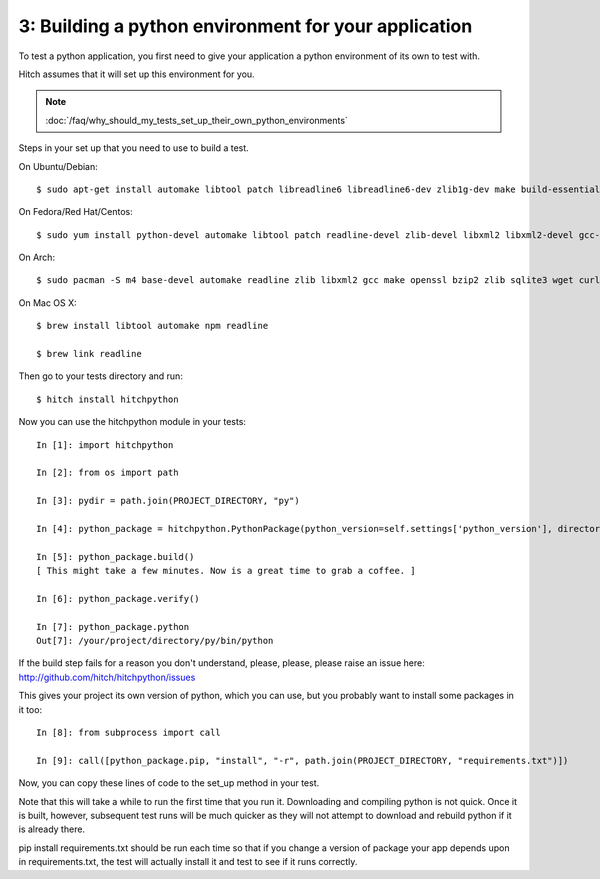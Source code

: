 3: Building a python environment for your application
=====================================================

To test a python application, you first need to give your application a
python environment of its own to test with.

Hitch assumes that it will set up this environment for you.

.. note::

    :doc:`/faq/why_should_my_tests_set_up_their_own_python_environments`

Steps in your set up that you need to use to build a test.

On Ubuntu/Debian::

  $ sudo apt-get install automake libtool patch libreadline6 libreadline6-dev zlib1g-dev make build-essential libssl-dev libbz2-dev libreadline-dev libsqlite3-dev llvm

On Fedora/Red Hat/Centos::

  $ sudo yum install python-devel automake libtool patch readline-devel zlib-devel libxml2 libxml2-devel gcc-make openssl-devel bzip2-libs zlib-devel bzip2-devel sqlite-devel llvm

On Arch::

  $ sudo pacman -S m4 base-devel automake readline zlib libxml2 gcc make openssl bzip2 zlib sqlite3 wget curl llvm

On Mac OS X::

  $ brew install libtool automake npm readline

  $ brew link readline

Then go to your tests directory and run::

  $ hitch install hitchpython

Now you can use the hitchpython module in your tests::

  In [1]: import hitchpython

  In [2]: from os import path

  In [3]: pydir = path.join(PROJECT_DIRECTORY, "py")

  In [4]: python_package = hitchpython.PythonPackage(python_version=self.settings['python_version'], directory=pydir)

  In [5]: python_package.build()
  [ This might take a few minutes. Now is a great time to grab a coffee. ]

  In [6]: python_package.verify()

  In [7]: python_package.python
  Out[7]: /your/project/directory/py/bin/python

If the build step fails for a reason you don't understand, please, please, please raise an issue here: http://github.com/hitch/hitchpython/issues

This gives your project its own version of python, which you can use, but you probably want to install
some packages in it too::

  In [8]: from subprocess import call

  In [9]: call([python_package.pip, "install", "-r", path.join(PROJECT_DIRECTORY, "requirements.txt")])

Now, you can copy these lines of code to the set_up method in your test.

Note that this will take a while to run the first time that you run it. Downloading and compiling
python is not quick. Once it is built, however, subsequent test runs will be much quicker as they will
not attempt to download and rebuild python if it is already there.

pip install requirements.txt should be run each time so that if you change a version of package
your app depends upon in requirements.txt, the test will actually install it and test to see if it
runs correctly.
